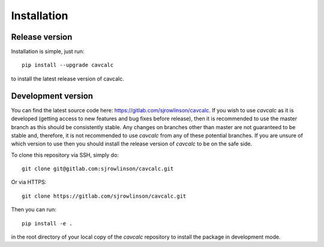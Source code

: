 Installation
============

Release version
---------------

Installation is simple, just run::

    pip install --upgrade cavcalc

to install the latest release version of cavcalc.

Development version
-------------------

You can find the latest source code here: https://gitlab.com/sjrowlinson/cavcalc. If you wish to
use `cavcalc` as it is developed (getting access to new features and bug fixes before release), then
it is recommended to use the master branch as this should be consistently stable. Any changes on
branches other than master are not guaranteed to be stable and, therefore, it is not recommended to
use `cavcalc` from any of these potential branches. If you are unsure of which version to use then you
should install the release version of `cavcalc` to be on the safe side.

To clone this repository via SSH, simply do::

    git clone git@gitlab.com:sjrowlinson/cavcalc.git

Or via HTTPS::

    git clone https://gitlab.com/sjrowlinson/cavcalc.git

Then you can run::

    pip install -e .

in the root directory of your local copy of the `cavcalc` repository to install the package
in development mode.
